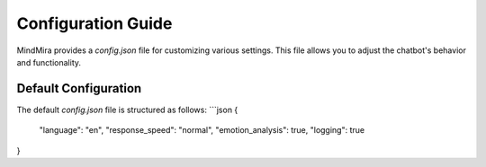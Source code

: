 Configuration Guide
===================

MindMira provides a `config.json` file for customizing various settings. This file allows you to adjust the chatbot's behavior and functionality.

Default Configuration
----------------------

The default `config.json` file is structured as follows:
```json
{
    "language": "en",
    "response_speed": "normal",
    "emotion_analysis": true,
    "logging": true
}
